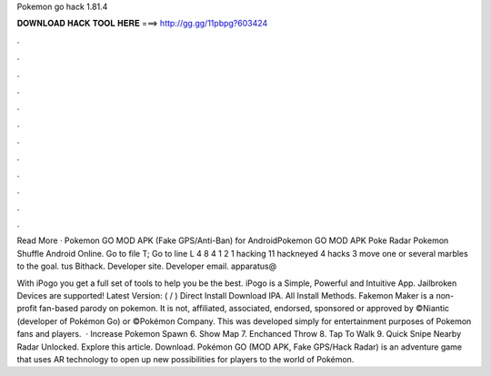 Pokemon go hack 1.81.4



𝐃𝐎𝐖𝐍𝐋𝐎𝐀𝐃 𝐇𝐀𝐂𝐊 𝐓𝐎𝐎𝐋 𝐇𝐄𝐑𝐄 ===> http://gg.gg/11pbpg?603424



.



.



.



.



.



.



.



.



.



.



.



.

Read More · Pokemon GO MOD APK (Fake GPS/Anti-Ban) for AndroidPokemon GO MOD APK Poke Radar Pokemon Shuffle Android Online. Go to file T; Go to line L 4 8 4 1 2 1 hacking 11 hackneyed 4 hacks 3  move one or several marbles to the goal. tus Bithack. Developer site.  Developer email. apparatus@

With iPogo you get a full set of tools to help you be the best. iPogo is a Simple, Powerful and Intuitive App. Jailbroken Devices are supported! Latest Version: ( / ) Direct Install Download IPA. All Install Methods. Fakemon Maker is a non-profit fan-based parody on pokemon. It is not, affiliated, associated, endorsed, sponsored or approved by ©Niantic (developer of Pokémon Go) or ©Pokémon Company. This was developed simply for entertainment purposes of Pokemon fans and players.  · Increase Pokemon Spawn 6. Show Map 7. Enchanced Throw 8. Tap To Walk 9. Quick Snipe Nearby Radar Unlocked. Explore this article. Download. Pokémon GO (MOD APK, Fake GPS/Hack Radar) is an adventure game that uses AR technology to open up new possibilities for players to the world of Pokémon.
